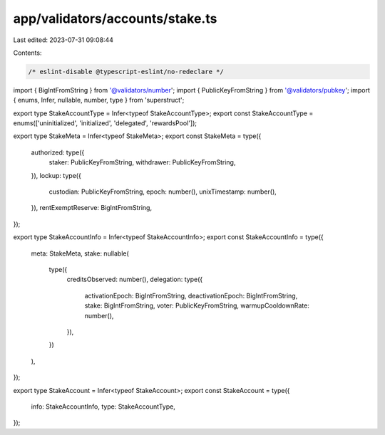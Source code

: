 app/validators/accounts/stake.ts
================================

Last edited: 2023-07-31 09:08:44

Contents:

.. code-block:: ts

    /* eslint-disable @typescript-eslint/no-redeclare */

import { BigIntFromString } from '@validators/number';
import { PublicKeyFromString } from '@validators/pubkey';
import { enums, Infer, nullable, number, type } from 'superstruct';

export type StakeAccountType = Infer<typeof StakeAccountType>;
export const StakeAccountType = enums(['uninitialized', 'initialized', 'delegated', 'rewardsPool']);

export type StakeMeta = Infer<typeof StakeMeta>;
export const StakeMeta = type({
    authorized: type({
        staker: PublicKeyFromString,
        withdrawer: PublicKeyFromString,
    }),
    lockup: type({
        custodian: PublicKeyFromString,
        epoch: number(),
        unixTimestamp: number(),
    }),
    rentExemptReserve: BigIntFromString,
});

export type StakeAccountInfo = Infer<typeof StakeAccountInfo>;
export const StakeAccountInfo = type({
    meta: StakeMeta,
    stake: nullable(
        type({
            creditsObserved: number(),
            delegation: type({
                activationEpoch: BigIntFromString,
                deactivationEpoch: BigIntFromString,
                stake: BigIntFromString,
                voter: PublicKeyFromString,
                warmupCooldownRate: number(),
            }),
        })
    ),
});

export type StakeAccount = Infer<typeof StakeAccount>;
export const StakeAccount = type({
    info: StakeAccountInfo,
    type: StakeAccountType,
});


